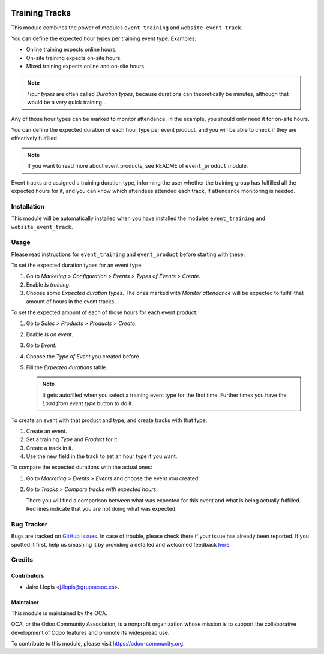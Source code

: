 .. image:: https://img.shields.io/badge/licence-AGPL--3-blue.svg
    :alt: License: AGPL-3

===============
Training Tracks
===============

This module combines the power of modules ``event_training`` and
``website_event_track``.

You can define the expected hour types per training event type. Examples:

- Online training expects online hours.
- On-site training expects on-site hours.
- Mixed training expects online and on-site hours.

.. note::

    *Hour types* are often called *Duration types*, because durations can
    theoretically be minutes, although that would be a very quick training...

Any of those hour types can be marked to monitor attendance. In the example,
you should only need it for on-site hours.

You can define the expected duration of each hour type per event product, and
you will be able to check if they are effectively fulfilled.

.. note::

    If you want to read more about event products, see README of
    ``event_product`` module.

Event tracks are assigned a training duration type, informing the user whether
the training group has fulfilled all the expected hours for it, and you can
know which attendees attended each track, if attendance monitoring is needed.

Installation
============

This module will be automatically installed when you have installed the modules
``event_training`` and ``website_event_track``.

Usage
=====

Please read instructions for ``event_training`` and ``event_product`` before
starting with these.

To set the expected duration types for an event type:

#. Go to *Marketing > Configuration > Events > Types of Events > Create*.
#. Enable *Is training*.
#. Choose some *Expected duration types*. The ones marked with *Monitor
   attendance* will be expected to fulfill that amount of hours in the event
   tracks.

To set the expected amount of each of those hours for each event product:

#. Go to *Sales > Products > Products > Create*.
#. Enable *Is an event*.
#. Go to *Event*.
#. Choose the *Type of Event* you created before.
#. Fill the *Expected durations* table.

   .. note::

       It gets autofilled when you select a training event type for the first
       time. Further times you have the *Load from event type* button to do it.

To create an event with that product and type, and create tracks with that
type:

#. Create an event.
#. Set a training *Type* and *Product* for it.
#. Create a track in it.
#. Use the new field in the track to set an hour type if you want.

To compare the expected durations with the actual ones:

#. Go to *Marketing > Events > Events* and choose the event you created.
#. Go to *Tracks > Compare tracks with expected hours*.

   There you will find a comparison between what was expected for this event
   and what is being actually fulfilled. Red lines indicate that you are not
   doing what was expected.

.. image:: https://odoo-community.org/website/image/ir.attachment/5784_f2813bd/datas
   :alt: Try me on Runbot
   :target: https://runbot.odoo-community.org/runbot/199/8.0

Bug Tracker
===========

Bugs are tracked on `GitHub Issues <https://github.com/OCA/event/issues>`_. In
case of trouble, please check there if your issue has already been reported. If
you spotted it first, help us smashing it by providing a detailed and welcomed
feedback `here
<https://github.com/OCA/event/issues/new?body=module:%20event_training_track%0Aversion:%208.0.1.1.0%0A%0A**Steps%20to%20reproduce**%0A-%20...%0A%0A**Current%20behavior**%0A%0A**Expected%20behavior**>`_.

Credits
=======

Contributors
------------

* Jairo Llopis <j.llopis@grupoesoc.es>.

Maintainer
----------

.. image:: https://odoo-community.org/logo.png
   :alt: Odoo Community Association
   :target: https://odoo-community.org

This module is maintained by the OCA.

OCA, or the Odoo Community Association, is a nonprofit organization whose
mission is to support the collaborative development of Odoo features and
promote its widespread use.

To contribute to this module, please visit https://odoo-community.org.
